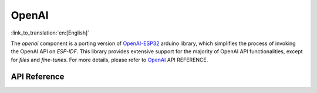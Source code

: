 OpenAI
=============
:link_to_translation:`en:[English]`

The `openai` component is a porting version of  `OpenAI-ESP32 <https://github.com/me-no-dev/OpenAI-ESP32>`_ arduino library, which simplifies the process of invoking the OpenAI API on `ESP-IDF`. This library provides extensive support for the majority of OpenAI API functionalities, except for `files` and `fine-tunes`. For more details, please refer to `OpenAI <https://platform.openai.com/docs/api-reference>`_  API REFERENCE.

API Reference
-------------

.. include-build-file:: inc/OpenAI.inc